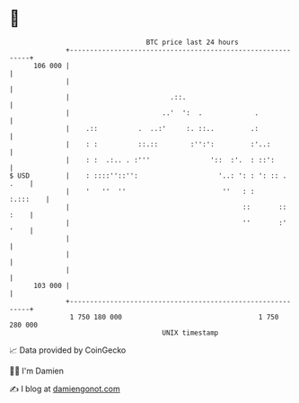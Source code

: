 * 👋

#+begin_example
                                     BTC price last 24 hours                    
                 +------------------------------------------------------------+ 
         106 000 |                                                            | 
                 |                                                            | 
                 |                         .::.                               | 
                 |                       ..'  ':  .             .             | 
                 |    .::          .  ..:'     :. ::..         .:             | 
                 |    : :          ::.::        :'':':         :'..:          | 
                 |    : :  .:.. . :'''               '::  :'.  : ::':         | 
   $ USD         |    : ::::''::'':                    '..: ': : ': :: . .    | 
                 |    '   ''  ''                        ''   : :     :.:::    | 
                 |                                           ::       :: :    | 
                 |                                           ''       :' '    | 
                 |                                                            | 
                 |                                                            | 
                 |                                                            | 
         103 000 |                                                            | 
                 +------------------------------------------------------------+ 
                  1 750 180 000                                  1 750 280 000  
                                         UNIX timestamp                         
#+end_example
📈 Data provided by CoinGecko

🧑‍💻 I'm Damien

✍️ I blog at [[https://www.damiengonot.com][damiengonot.com]]
